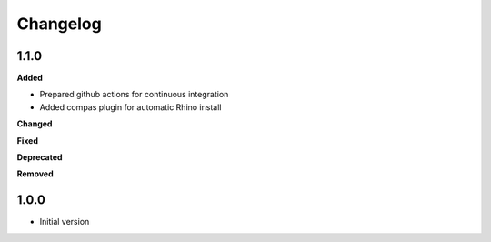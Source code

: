 
Changelog
=========

1.1.0
----------

**Added**

* Prepared github actions for continuous integration
* Added compas plugin for automatic Rhino install

**Changed**

**Fixed**

**Deprecated**

**Removed**

1.0.0
-------

* Initial version
